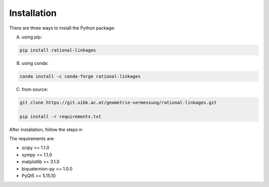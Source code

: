 Installation
============

There are three ways to install the Python package:

A) using pip:

.. code-block:: bash

    pip install rational-linkages


B) using conda:

.. code-block:: bash

    conda install -c conda-forge rational-linkages


C) from source:

.. code-block:: bash

    git clone https://git.uibk.ac.at/geometrie-vermessung/rational-linkages.git

    pip install -r requirements.txt

After installation, follow the steps in

The requirements are:

* scipy >= 1.1.0
* sympy >= 1.1.0
* matplotlib >= 3.1.0
* biquaternion-py >= 1.0.0
* PyQt5 >= 5.15.10

